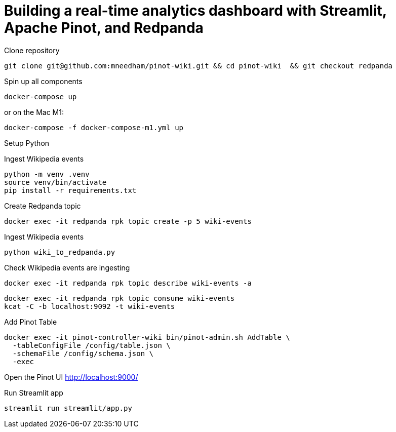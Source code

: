 # Building a real-time analytics dashboard with Streamlit, Apache Pinot, and Redpanda

Clone repository

[source, bash]
----
git clone git@github.com:mneedham/pinot-wiki.git && cd pinot-wiki  && git checkout redpanda
----

Spin up all components

[source, bash]
----
docker-compose up
----

or on the Mac M1:

[source, bash]
----
docker-compose -f docker-compose-m1.yml up
----

Setup Python

Ingest Wikipedia events

[source, bash]
----
python -m venv .venv
source venv/bin/activate
pip install -r requirements.txt
----

Create Redpanda topic

[source, bash]
----
docker exec -it redpanda rpk topic create -p 5 wiki-events
----

Ingest Wikipedia events

[source, bash]
----
python wiki_to_redpanda.py
----

Check Wikipedia events are ingesting

[source, bash]
----
docker exec -it redpanda rpk topic describe wiki-events -a
----

[souce, bash]
----
docker exec -it redpanda rpk topic consume wiki-events
kcat -C -b localhost:9092 -t wiki-events
----

Add Pinot Table

[source, bash]
----
docker exec -it pinot-controller-wiki bin/pinot-admin.sh AddTable \
  -tableConfigFile /config/table.json \
  -schemaFile /config/schema.json \
  -exec
----

Open the Pinot UI http://localhost:9000/

Run Streamlit app

[source, bash]
----
streamlit run streamlit/app.py
----
